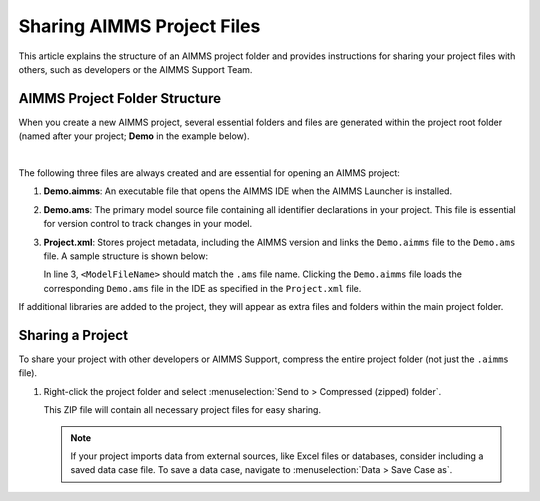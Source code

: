 Sharing AIMMS Project Files
===========================

.. meta::
   :keywords: AIMMS, project sharing, folder structure, project files, AIMMS Support
   :description: Guide to AIMMS project folder structure and sharing your project with other developers or AIMMS Support.

This article explains the structure of an AIMMS project folder and provides instructions for sharing your project files with others, such as developers or the AIMMS Support Team.

AIMMS Project Folder Structure
------------------------------

When you create a new AIMMS project, several essential folders and files are generated within the project root folder (named after your project; **Demo** in the example below).

.. image:: images/new-project-folders.png
   :align: center

|

The following three files are always created and are essential for opening an AIMMS project:

1. **Demo.aimms**: An executable file that opens the AIMMS IDE when the AIMMS Launcher is installed.
2. **Demo.ams**: The primary model source file containing all identifier declarations in your project. This file is essential for version control to track changes in your model.
3. **Project.xml**: Stores project metadata, including the AIMMS version and links the ``Demo.aimms`` file to the ``Demo.ams`` file. A sample structure is shown below:

   .. code-block:: xml
      :emphasize-lines: 3
      :linenos:

      <?xml version="1.0"?>
      <Project AimmsVersion="24.5.8.5 unicode x64" ProjectUUID="74B0C523-8BD6-4BE1-B50B-66CA17BF886B">
         <ModelFileName>Demo.ams</ModelFileName>
         <AutoSaveAndBackup>
            <DataBackup AtRegularInterval="true" EveryNMinutes="15" NumBackupsDatedToday="3" NumDaysBeforeToday="3" />
         </AutoSaveAndBackup>
      </Project>


   In line 3, ``<ModelFileName>`` should match the ``.ams`` file name. Clicking the ``Demo.aimms`` file loads the corresponding ``Demo.ams`` file in the IDE as specified in the ``Project.xml`` file.

If additional libraries are added to the project, they will appear as extra files and folders within the main project folder.

Sharing a Project
-----------------

To share your project with other developers or AIMMS Support, compress the entire project folder (not just the ``.aimms`` file).

1. Right-click the project folder and select :menuselection:`Send to > Compressed (zipped) folder`.
   
   This ZIP file will contain all necessary project files for easy sharing.

   .. note::

      If your project imports data from external sources, like Excel files or databases, consider including a saved data case file. To save a data case, navigate to :menuselection:`Data > Save Case as`.

.. seealso::
      
   * :doc:`../151/151-version-control-aimmspack-backup`
   * :doc:`../145/145-import-export-section`
   * :doc:`../95/95-change-default-ui`
